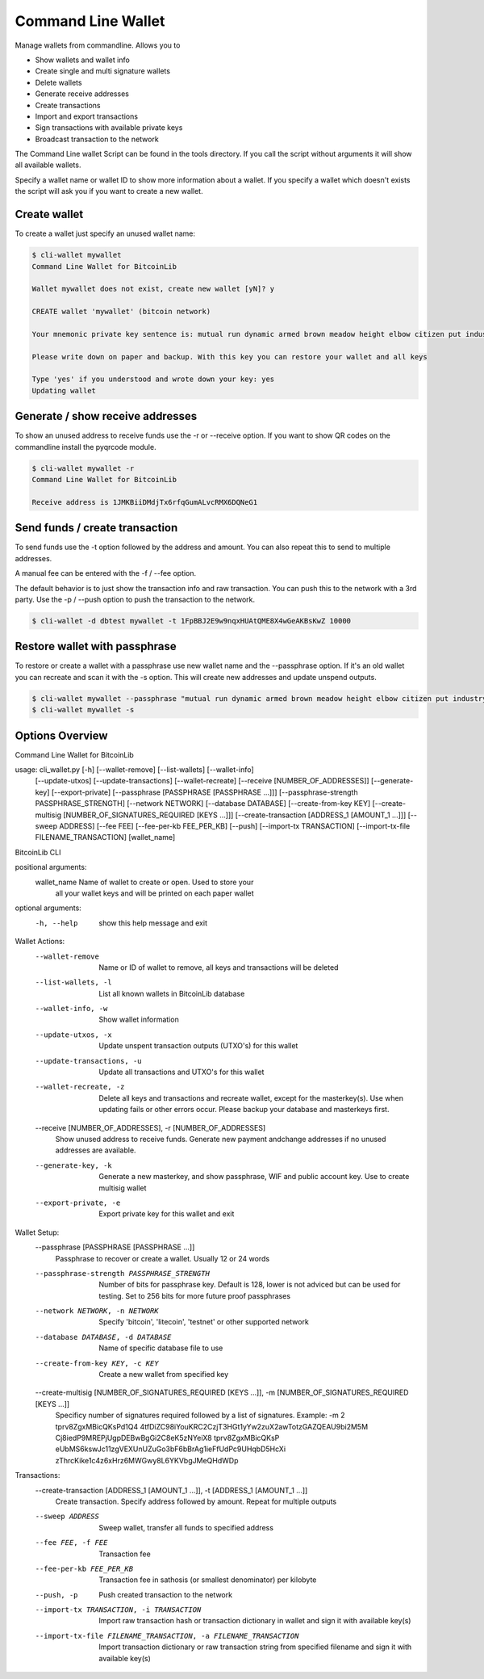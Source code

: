 Command Line Wallet
===================

Manage wallets from commandline. Allows you to

* Show wallets and wallet info
* Create single and multi signature wallets
* Delete wallets
* Generate receive addresses
* Create transactions
* Import and export transactions
* Sign transactions with available private keys
* Broadcast transaction to the network

The Command Line wallet Script can be found in the tools directory. If you call the script without
arguments it will show all available wallets.

Specify a wallet name or wallet ID to show more information about a wallet. If you specify a wallet
which doesn't exists the script will ask you if you want to create a new wallet.


Create wallet
-------------

To create a wallet just specify an unused wallet name:

.. code-block:: none

    $ cli-wallet mywallet
    Command Line Wallet for BitcoinLib

    Wallet mywallet does not exist, create new wallet [yN]? y

    CREATE wallet 'mywallet' (bitcoin network)

    Your mnemonic private key sentence is: mutual run dynamic armed brown meadow height elbow citizen put industry work

    Please write down on paper and backup. With this key you can restore your wallet and all keys

    Type 'yes' if you understood and wrote down your key: yes
    Updating wallet


Generate / show receive addresses
---------------------------------

To show an unused address to receive funds use the -r or --receive option. If you want to show QR
codes on the commandline install the pyqrcode module.

.. code-block:: none

    $ cli-wallet mywallet -r
    Command Line Wallet for BitcoinLib

    Receive address is 1JMKBiiDMdjTx6rfqGumALvcRMX6DQNeG1


Send funds / create transaction
-------------------------------

To send funds use the -t option followed by the address and amount. You can also repeat this to
send to multiple addresses.

A manual fee can be entered with the -f / --fee option.

The default behavior is to just show the transaction info and raw transaction. You can push this
to the network with a 3rd party. Use the -p / --push option to push the transaction to the
network.

.. code-block:: none

    $ cli-wallet -d dbtest mywallet -t 1FpBBJ2E9w9nqxHUAtQME8X4wGeAKBsKwZ 10000


Restore wallet with passphrase
------------------------------

To restore or create a wallet with a passphrase use new wallet name and the --passphrase option.
If it's an old wallet you can recreate and scan it with the -s option. This will create new
addresses and update unspend outputs.

.. code-block:: none

    $ cli-wallet mywallet --passphrase "mutual run dynamic armed brown meadow height elbow citizen put industry work"
    $ cli-wallet mywallet -s


Options Overview
----------------

Command Line Wallet for BitcoinLib

usage: cli_wallet.py [-h] [--wallet-remove] [--list-wallets] [--wallet-info]
                     [--update-utxos] [--update-transactions]
                     [--wallet-recreate] [--receive [NUMBER_OF_ADDRESSES]]
                     [--generate-key] [--export-private]
                     [--passphrase [PASSPHRASE [PASSPHRASE ...]]]
                     [--passphrase-strength PASSPHRASE_STRENGTH]
                     [--network NETWORK] [--database DATABASE]
                     [--create-from-key KEY]
                     [--create-multisig [NUMBER_OF_SIGNATURES_REQUIRED [KEYS ...]]]
                     [--create-transaction [ADDRESS_1 [AMOUNT_1 ...]]]
                     [--sweep ADDRESS] [--fee FEE] [--fee-per-kb FEE_PER_KB]
                     [--push] [--import-tx TRANSACTION]
                     [--import-tx-file FILENAME_TRANSACTION]
                     [wallet_name]

BitcoinLib CLI

positional arguments:
  wallet_name           Name of wallet to create or open. Used to store your
                        all your wallet keys and will be printed on each paper
                        wallet

optional arguments:
  -h, --help            show this help message and exit

Wallet Actions:
  --wallet-remove       Name or ID of wallet to remove, all keys and
                        transactions will be deleted
  --list-wallets, -l    List all known wallets in BitcoinLib database
  --wallet-info, -w     Show wallet information
  --update-utxos, -x    Update unspent transaction outputs (UTXO's) for this
                        wallet
  --update-transactions, -u
                        Update all transactions and UTXO's for this wallet
  --wallet-recreate, -z
                        Delete all keys and transactions and recreate wallet,
                        except for the masterkey(s). Use when updating fails
                        or other errors occur. Please backup your database and
                        masterkeys first.
  --receive [NUMBER_OF_ADDRESSES], -r [NUMBER_OF_ADDRESSES]
                        Show unused address to receive funds. Generate new
                        payment andchange addresses if no unused addresses are
                        available.
  --generate-key, -k    Generate a new masterkey, and show passphrase, WIF and
                        public account key. Use to create multisig wallet
  --export-private, -e  Export private key for this wallet and exit

Wallet Setup:
  --passphrase [PASSPHRASE [PASSPHRASE ...]]
                        Passphrase to recover or create a wallet. Usually 12
                        or 24 words
  --passphrase-strength PASSPHRASE_STRENGTH
                        Number of bits for passphrase key. Default is 128,
                        lower is not adviced but can be used for testing. Set
                        to 256 bits for more future proof passphrases
  --network NETWORK, -n NETWORK
                        Specify 'bitcoin', 'litecoin', 'testnet' or other
                        supported network
  --database DATABASE, -d DATABASE
                        Name of specific database file to use
  --create-from-key KEY, -c KEY
                        Create a new wallet from specified key
  --create-multisig [NUMBER_OF_SIGNATURES_REQUIRED [KEYS ...]], -m [NUMBER_OF_SIGNATURES_REQUIRED [KEYS ...]]
                        Specificy number of signatures required followed by a
                        list of signatures. Example: -m 2 tprv8ZgxMBicQKsPd1Q4
                        4tfDiZC98iYouKRC2CzjT3HGt1yYw2zuX2awTotzGAZQEAU9bi2M5M
                        Cj8iedP9MREPjUgpDEBwBgGi2C8eK5zNYeiX8 tprv8ZgxMBicQKsP
                        eUbMS6kswJc11zgVEXUnUZuGo3bF6bBrAg1ieFfUdPc9UHqbD5HcXi
                        zThrcKike1c4z6xHrz6MWGwy8L6YKVbgJMeQHdWDp

Transactions:
  --create-transaction [ADDRESS_1 [AMOUNT_1 ...]], -t [ADDRESS_1 [AMOUNT_1 ...]]
                        Create transaction. Specify address followed by
                        amount. Repeat for multiple outputs
  --sweep ADDRESS       Sweep wallet, transfer all funds to specified address
  --fee FEE, -f FEE     Transaction fee
  --fee-per-kb FEE_PER_KB
                        Transaction fee in sathosis (or smallest denominator)
                        per kilobyte
  --push, -p            Push created transaction to the network
  --import-tx TRANSACTION, -i TRANSACTION
                        Import raw transaction hash or transaction dictionary
                        in wallet and sign it with available key(s)
  --import-tx-file FILENAME_TRANSACTION, -a FILENAME_TRANSACTION
                        Import transaction dictionary or raw transaction
                        string from specified filename and sign it with
                        available key(s)
